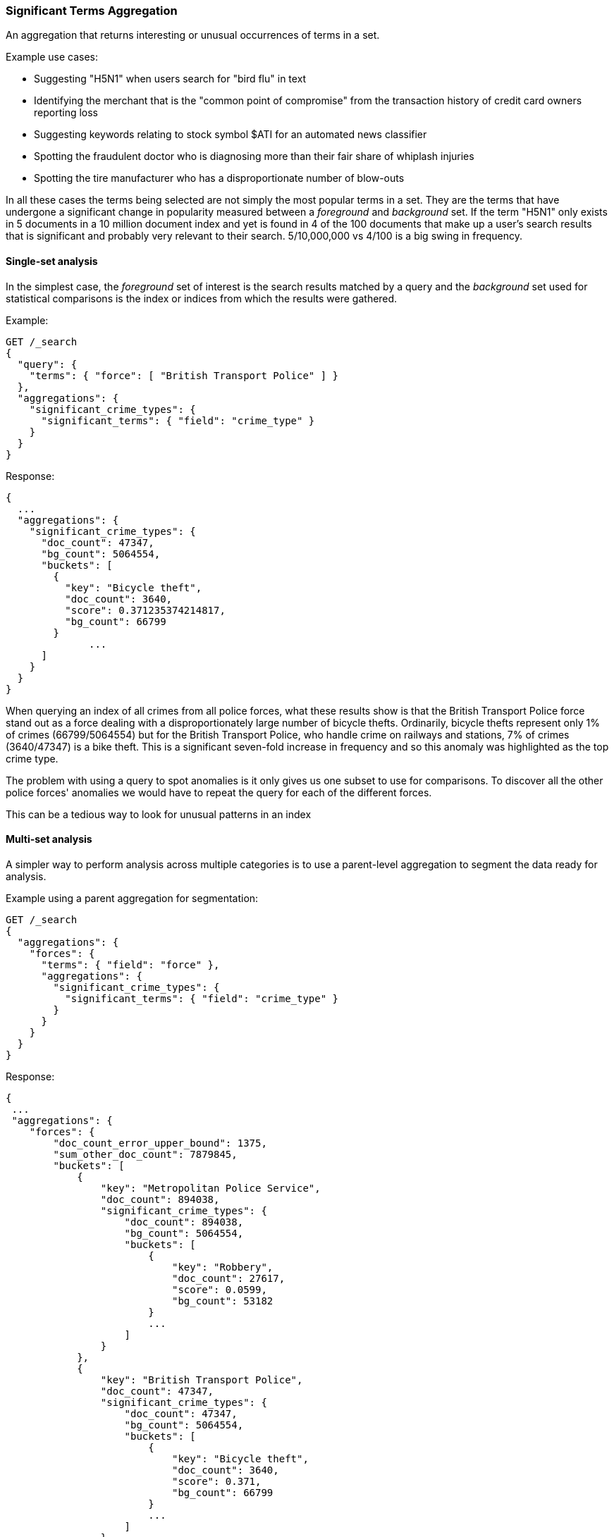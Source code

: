 [[search-aggregations-bucket-significantterms-aggregation]]
=== Significant Terms Aggregation

An aggregation that returns interesting or unusual occurrences of terms in a set.

.Example use cases:
* Suggesting "H5N1" when users search for "bird flu" in text
* Identifying the merchant that is the "common point of compromise" from the transaction history of credit card owners reporting loss
* Suggesting keywords relating to stock symbol $ATI for an automated news classifier
* Spotting the fraudulent doctor who is diagnosing more than their fair share of whiplash injuries
* Spotting the tire manufacturer who has a disproportionate number of blow-outs

In all these cases the terms being selected are not simply the most popular terms in a set.
They are the terms that have undergone a significant change in popularity measured between a _foreground_ and _background_ set.
If the term "H5N1" only exists in 5 documents in a 10 million document index and yet is found in 4 of the 100 documents that make up a user's search results
that is significant and probably very relevant to their search. 5/10,000,000 vs 4/100 is a big swing in frequency.

//////////////////////////

[source,console]
--------------------------------------------------
PUT /reports
{
  "mappings": {
    "properties": {
      "force": {
        "type": "keyword"
      },
      "crime_type": {
        "type": "keyword"
      }
    }
  }
}

POST /reports/_bulk?refresh
{"index":{"_id":0}}
{"force": "British Transport Police", "crime_type": "Bicycle theft"}
{"index":{"_id":1}}
{"force": "British Transport Police", "crime_type": "Bicycle theft"}
{"index":{"_id":2}}
{"force": "British Transport Police", "crime_type": "Bicycle theft"}
{"index":{"_id":3}}
{"force": "British Transport Police", "crime_type": "Robbery"}
{"index":{"_id":4}}
{"force": "Metropolitan Police Service", "crime_type": "Robbery"}
{"index":{"_id":5}}
{"force": "Metropolitan Police Service", "crime_type": "Bicycle theft"}
{"index":{"_id":6}}
{"force": "Metropolitan Police Service", "crime_type": "Robbery"}
{"index":{"_id":7}}
{"force": "Metropolitan Police Service", "crime_type": "Robbery"}

-------------------------------------------------
// TESTSETUP

//////////////////////////

==== Single-set analysis

In the simplest case, the _foreground_ set of interest is the search results matched by a query and the _background_
set used for statistical comparisons is the index or indices from which the results were gathered.

Example:

[source,console]
--------------------------------------------------
GET /_search
{
  "query": {
    "terms": { "force": [ "British Transport Police" ] }
  },
  "aggregations": {
    "significant_crime_types": {
      "significant_terms": { "field": "crime_type" }
    }
  }
}
--------------------------------------------------
// TEST[s/_search/_search\?filter_path=aggregations/]

Response:

[source,console-result]
--------------------------------------------------
{
  ...
  "aggregations": {
    "significant_crime_types": {
      "doc_count": 47347,
      "bg_count": 5064554,
      "buckets": [
        {
          "key": "Bicycle theft",
          "doc_count": 3640,
          "score": 0.371235374214817,
          "bg_count": 66799
        }
              ...
      ]
    }
  }
}
--------------------------------------------------
// TESTRESPONSE[s/\.\.\.//]
// TESTRESPONSE[s/: (0\.)?[0-9]+/: $body.$_path/]

When querying an index of all crimes from all police forces, what these results show is that the British Transport Police force
stand out as a force dealing with a disproportionately large number of bicycle thefts. Ordinarily, bicycle thefts represent only 1% of crimes (66799/5064554)
but for the British Transport Police, who handle crime on railways and stations, 7% of crimes (3640/47347) is
a bike theft. This is a significant seven-fold increase in frequency and so this anomaly was highlighted as the top crime type.

The problem with using a query to spot anomalies is it only gives us one subset to use for comparisons.
To discover all the other police forces' anomalies we would have to repeat the query for each of the different forces.

This can be a tedious way to look for unusual patterns in an index



==== Multi-set analysis
A simpler way to perform analysis across multiple categories is to use a parent-level aggregation to segment the data ready for analysis.


Example using a parent aggregation for segmentation:

[source,console]
--------------------------------------------------
GET /_search
{
  "aggregations": {
    "forces": {
      "terms": { "field": "force" },
      "aggregations": {
        "significant_crime_types": {
          "significant_terms": { "field": "crime_type" }
        }
      }
    }
  }
}
--------------------------------------------------
// TEST[s/_search/_search\?filter_path=aggregations/]

Response:

[source,console-result]
--------------------------------------------------
{
 ...
 "aggregations": {
    "forces": {
        "doc_count_error_upper_bound": 1375,
        "sum_other_doc_count": 7879845,
        "buckets": [
            {
                "key": "Metropolitan Police Service",
                "doc_count": 894038,
                "significant_crime_types": {
                    "doc_count": 894038,
                    "bg_count": 5064554,
                    "buckets": [
                        {
                            "key": "Robbery",
                            "doc_count": 27617,
                            "score": 0.0599,
                            "bg_count": 53182
                        }
                        ...
                    ]
                }
            },
            {
                "key": "British Transport Police",
                "doc_count": 47347,
                "significant_crime_types": {
                    "doc_count": 47347,
                    "bg_count": 5064554,
                    "buckets": [
                        {
                            "key": "Bicycle theft",
                            "doc_count": 3640,
                            "score": 0.371,
                            "bg_count": 66799
                        }
                        ...
                    ]
                }
            }
        ]
    }
  }
}
--------------------------------------------------
// TESTRESPONSE[s/\.\.\.//]
// TESTRESPONSE[s/: (0\.)?[0-9]+/: $body.$_path/]
// TESTRESPONSE[s/: "[^"]*"/: $body.$_path/]

Now we have anomaly detection for each of the police forces using a single request.

We can use other forms of top-level aggregations to segment our data, for example segmenting by geographic
area to identify unusual hot-spots of a particular crime type:

[source,console]
--------------------------------------------------
GET /_search
{
  "aggs": {
    "hotspots": {
      "geohash_grid": {
        "field": "location",
        "precision": 5
      },
      "aggs": {
        "significant_crime_types": {
          "significant_terms": { "field": "crime_type" }
        }
      }
    }
  }
}
--------------------------------------------------

This example uses the `geohash_grid` aggregation to create result buckets that represent geographic areas, and inside each
bucket we can identify anomalous levels of a crime type in these tightly-focused areas e.g.

* Airports exhibit unusual numbers of weapon confiscations
* Universities show uplifts of bicycle thefts

At a higher geohash_grid zoom-level with larger coverage areas we would start to see where an entire police-force may be
tackling an unusual volume of a particular crime type.


Obviously a time-based top-level segmentation would help identify current trends for each point in time
where a simple `terms` aggregation would typically show the very popular "constants" that persist across all time slots.



.How are the scores calculated?
**********************************
The numbers returned for scores are primarily intended for ranking different suggestions sensibly rather than something easily understood by end users. The scores are derived from the doc frequencies in _foreground_ and _background_ sets. In brief, a term is considered significant if there is a noticeable difference in the frequency in which a term appears in the subset and in the background. The way the terms are ranked can be configured, see "Parameters" section.

**********************************


==== Use on free-text fields

The significant_terms aggregation can be used effectively on tokenized free-text fields to suggest:

* keywords for refining end-user searches
* keywords for use in percolator queries

WARNING: Picking a free-text field as the subject of a significant terms analysis can be expensive! It will attempt
to load every unique word into RAM. It is recommended to only use this on smaller indices.

.Use the _"like this but not this"_ pattern
**********************************
You can spot mis-categorized content by first searching a structured field e.g. `category:adultMovie` and use significant_terms on the
free-text "movie_description" field. Take the suggested words (I'll leave them to your imagination) and then search for all movies NOT marked as category:adultMovie but containing these keywords.
You now have a ranked list of badly-categorized movies that you should reclassify or at least remove from the "familyFriendly" category.

The significance score from each term can also provide a useful `boost` setting to sort matches.
Using the `minimum_should_match` setting of the `terms` query with the keywords will help control the balance of precision/recall in the result set i.e
a high setting would have a small number of relevant results packed full of keywords and a setting of "1" would produce a more exhaustive results set with all documents containing _any_ keyword.

**********************************

[TIP]
============
.Show significant_terms in context

Free-text significant_terms are much more easily understood when viewed in context. Take the results of `significant_terms` suggestions from a
free-text field and use them in a `terms` query on the same field with a `highlight` clause to present users with example snippets of documents. When the terms
are presented unstemmed, highlighted, with the right case, in the right order and with some context, their significance/meaning is more readily apparent.
============

==== Custom background sets

Ordinarily, the foreground set of documents is "diffed" against a background set of all the documents in your index.
However, sometimes it may prove useful to use a narrower background set as the basis for comparisons.
For example, a query on documents relating to "Madrid" in an index with content from all over the world might reveal that "Spanish"
was a significant term. This may be true but if you want some more focused terms you could use a `background_filter`
on the term 'spain' to establish a narrower set of documents as context. With this as a background "Spanish" would now
be seen as commonplace and therefore not as significant as words like "capital" that relate more strongly with Madrid.
Note that using a background filter will slow things down - each term's background frequency must now be derived on-the-fly from filtering posting lists rather than reading the index's pre-computed count for a term.

==== Limitations

===== Significant terms must be indexed values
Unlike the terms aggregation it is currently not possible to use script-generated terms for counting purposes.
Because of the way the significant_terms aggregation must consider both _foreground_ and _background_ frequencies
it would be prohibitively expensive to use a script on the entire index to obtain background frequencies for comparisons.
Also DocValues are not supported as sources of term data for similar reasons.

===== No analysis of floating point fields
Floating point fields are currently not supported as the subject of significant_terms analysis.
While integer or long fields can be used to represent concepts like bank account numbers or category numbers which
can be interesting to track, floating point fields are usually used to represent quantities of something.
As such, individual floating point terms are not useful for this form of frequency analysis.

===== Use as a parent aggregation
If there is the equivalent of a `match_all` query or no query criteria providing a subset of the index the significant_terms aggregation should not be used as the
top-most aggregation - in this scenario the _foreground_ set is exactly the same as the _background_ set and
so there is no difference in document frequencies to observe and from which to make sensible suggestions.

Another consideration is that  the significant_terms aggregation produces many candidate results at shard level
that are only later pruned on the reducing node once all statistics from all shards are merged. As a result,
it can be inefficient and costly in terms of RAM to embed large child aggregations under a significant_terms
aggregation that later discards many candidate terms. It is advisable in these cases to perform two searches - the first to provide a rationalized list of
significant_terms and then add this shortlist of terms to a second query to go back and fetch the required child aggregations.

===== Approximate counts
The counts of how many documents contain a term provided in results are based on summing the samples returned from each shard and
as such may be:

* low if certain shards did not provide figures for a given term in their top sample
* high when considering the background frequency as it may count occurrences found in deleted documents

Like most design decisions, this is the basis of a trade-off in which we have chosen to provide fast performance at the cost of some (typically small) inaccuracies.
However, the `size` and `shard size` settings covered in the next section provide tools to help control the accuracy levels.

==== Parameters

===== JLH score
The JLH score can be used as a significance score by adding the parameter

[source,js]
--------------------------------------------------

	 "jlh": {
	 }
--------------------------------------------------
// NOTCONSOLE

The scores are derived from the doc frequencies in _foreground_ and _background_ sets. The _absolute_ change in popularity (foregroundPercent - backgroundPercent) would favor common terms whereas the _relative_ change in popularity (foregroundPercent/ backgroundPercent) would favor rare terms. Rare vs common is essentially a precision vs recall balance and so the absolute and relative changes are multiplied to provide a sweet spot between precision and recall.

===== Mutual information
Mutual information as described in "Information Retrieval", Manning et al., Chapter 13.5.1 can be used as significance score by adding the parameter

[source,js]
--------------------------------------------------

	 "mutual_information": {
	      "include_negatives": true
	 }
--------------------------------------------------
// NOTCONSOLE

Mutual information does not differentiate between terms that are descriptive for the subset or for documents outside the subset. The significant terms therefore can contain terms that appear more or less frequent in the subset than outside the subset. To filter out the terms that appear less often in the subset than in documents outside the subset, `include_negatives` can be set to `false`.

Per default, the assumption is that the documents in the bucket are also contained in the background. If instead you defined a custom background filter that represents a different set of documents that you want to compare to, set

[source,js]
--------------------------------------------------

"background_is_superset": false
--------------------------------------------------
// NOTCONSOLE

===== Chi square
Chi square as described in "Information Retrieval", Manning et al., Chapter 13.5.2 can be used as significance score by adding the parameter

[source,js]
--------------------------------------------------

	 "chi_square": {
	 }
--------------------------------------------------
// NOTCONSOLE
Chi square behaves like mutual information and can be configured with the same parameters `include_negatives` and `background_is_superset`.


===== Google normalized distance
Google normalized distance  as described in "The Google Similarity Distance", Cilibrasi and Vitanyi, 2007 (http://arxiv.org/pdf/cs/0412098v3.pdf) can be used as significance score by adding the parameter

[source,js]
--------------------------------------------------

	 "gnd": {
	 }
--------------------------------------------------
// NOTCONSOLE
`gnd` also accepts the `background_is_superset` parameter.


===== Percentage
A simple calculation of the number of documents in the foreground sample with a term divided by the number of documents in the background with the term.
By default this produces a score greater than zero and less than one.

The benefit of this heuristic is that the scoring logic is simple to explain to anyone familiar with a "per capita" statistic. However, for fields with high cardinality there is a tendency for this heuristic to select the rarest terms such as typos that occur only once because they score 1/1 = 100%.

It would be hard for a seasoned boxer to win a championship if the prize was awarded purely on the basis of percentage of fights won - by these rules a newcomer with only one fight under their belt would be impossible to beat.
Multiple observations are typically required to reinforce a view so it is recommended in these cases to set both `min_doc_count` and `shard_min_doc_count` to a higher value such as 10 in order to filter out the low-frequency terms that otherwise take precedence.

[source,js]
--------------------------------------------------

	 "percentage": {
	 }
--------------------------------------------------
// NOTCONSOLE

===== Which one is best?


Roughly, `mutual_information` prefers high frequent terms even if they occur also frequently in the background. For example, in an analysis of natural language text this might lead to selection of stop words. `mutual_information` is unlikely to select very rare terms like misspellings. `gnd` prefers terms with a high co-occurrence and avoids selection of stopwords. It might be better suited for synonym detection. However, `gnd` has a tendency to select very rare terms that are, for example, a result of misspelling. `chi_square` and `jlh` are somewhat in-between.

It is hard to say which one of the different heuristics will be the best choice as it depends on what the significant terms are used for (see for example [Yang and Pedersen, "A Comparative Study on Feature Selection in Text Categorization", 1997](http://courses.ischool.berkeley.edu/i256/f06/papers/yang97comparative.pdf) for a study on using significant terms for feature selection for text classification).

If none of the above measures suits your usecase than another option is to implement a custom significance measure:

===== Scripted
Customized scores can be implemented via a script:

[source,js]
--------------------------------------------------

	    "script_heuristic": {
              "script": {
	        "lang": "painless",
	        "source": "params._subset_freq/(params._superset_freq - params._subset_freq + 1)"
	      }
            }
--------------------------------------------------
// NOTCONSOLE
Scripts can be inline (as in above example), indexed or stored on disk. For details on the options, see <<modules-scripting, script documentation>>.

Available parameters in the script are

[horizontal]
`_subset_freq`:: Number of documents the term appears in the subset.
`_superset_freq`:: Number of documents the term appears in the superset.
`_subset_size`:: Number of documents in the subset.
`_superset_size`:: Number of documents in the superset.

[[sig-terms-shard-size]]
===== Size & Shard Size

The `size` parameter can be set to define how many term buckets should be returned out of the overall terms list. By
default, the node coordinating the search process will request each shard to provide its own top term buckets
and once all shards respond, it will reduce the results to the final list that will then be returned to the client.
If the number of unique terms is greater than `size`, the returned list can be slightly off and not accurate
(it could be that the term counts are slightly off and it could even be that a term that should have been in the top
size buckets was not returned).

To ensure better accuracy a multiple of the final `size` is used as the number of terms to request from each shard
(`2 * (size * 1.5 + 10)`). To take manual control of this setting the `shard_size` parameter
can be  used to control the volumes of candidate terms produced by each shard.

Low-frequency terms can turn out to be the most interesting ones once all results are combined so the
significant_terms aggregation can produce higher-quality results when the `shard_size` parameter is set to
values significantly higher than the `size` setting. This ensures that a bigger volume of promising candidate terms are given
a consolidated review by the reducing node before the final selection. Obviously large candidate term lists
will cause extra network traffic and RAM usage so this is  quality/cost trade off that needs to be balanced.  If `shard_size` is set to -1 (the default) then `shard_size` will be automatically estimated based on the number of shards and the `size` parameter.


NOTE:   `shard_size` cannot be smaller than `size` (as it doesn't make much sense). When it is, Elasticsearch will
        override it and reset it to be equal to `size`.

===== Minimum document count

It is possible to only return terms that match more than a configured number of hits using the `min_doc_count` option:

[source,console]
--------------------------------------------------
GET /_search
{
  "aggs": {
    "tags": {
      "significant_terms": {
        "field": "tag",
        "min_doc_count": 10
      }
    }
  }
}
--------------------------------------------------

The above aggregation would only return tags which have been found in 10 hits or more. Default value is `3`.




Terms that score highly will be collected on a shard level and merged with the terms collected from other shards in a second step. However, the shard does not have the information about the global term frequencies available. The decision if a term is added to a candidate list depends only on the score computed on the shard using local shard frequencies, not the global frequencies of the word. The `min_doc_count` criterion is only applied after merging local terms statistics of all shards. In a way the decision to add the term as a candidate is made without being very _certain_ about if the term will actually reach the required `min_doc_count`. This might cause many (globally) high frequent terms to be missing in the final result if low frequent but high scoring terms populated the candidate lists. To avoid this, the `shard_size` parameter can be increased to allow more candidate terms on the shards. However, this increases memory consumption and network traffic.

`shard_min_doc_count` parameter

The parameter `shard_min_doc_count` regulates the _certainty_ a shard has if the term should actually be added to the candidate list or not with respect to the `min_doc_count`. Terms will only be considered if their local shard frequency within the set is higher than the `shard_min_doc_count`. If your dictionary contains many low frequent words and you are not interested in these (for example misspellings), then you can set the `shard_min_doc_count` parameter to filter out candidate terms on a shard level that will with a reasonable certainty not reach the required `min_doc_count` even after merging the local frequencies. `shard_min_doc_count` is set to `1` per default and has no effect unless you explicitly set it.




WARNING: Setting `min_doc_count` to `1` is generally not advised as it tends to return terms that
         are typos or other bizarre curiosities. Finding more than one instance of a term helps
         reinforce that, while still rare, the term was not the result of a one-off accident. The
         default value of 3 is used to provide a minimum weight-of-evidence.
         Setting `shard_min_doc_count` too high will cause significant candidate terms to be filtered out on a shard level. This value should be set much lower than `min_doc_count/#shards`.



===== Custom background context

The default source of statistical information for background term frequencies is the entire index and this
scope can be narrowed through the use of a `background_filter` to focus in on significant terms within a narrower
context:

[source,console]
--------------------------------------------------
GET /_search
{
  "query": {
    "match": {
      "city": "madrid"
    }
  },
  "aggs": {
    "tags": {
      "significant_terms": {
        "field": "tag",
        "background_filter": {
          "term": { "text": "spain" }
        }
      }
    }
  }
}
--------------------------------------------------

The above filter would help focus in on terms that were peculiar to the city of Madrid rather than revealing
terms like "Spanish" that are unusual in the full index's worldwide context but commonplace in the subset of documents containing the
word "Spain".

WARNING: Use of background filters will slow the query as each term's postings must be filtered to determine a frequency


===== Filtering Values

It is possible (although rarely required) to filter the values for which buckets will be created. This can be done using the `include` and
`exclude` parameters which are based on a regular expression string or arrays of exact terms. This functionality mirrors the features
described in the <<search-aggregations-bucket-terms-aggregation,terms aggregation>> documentation.

==== Collect mode

To avoid memory issues, the `significant_terms` aggregation always computes child aggregations in `breadth_first` mode.
A description of the different collection modes can be found in the
<<search-aggregations-bucket-terms-aggregation-collect, terms aggregation>> documentation.

==== Execution hint

There are different mechanisms by which terms aggregations can be executed:

 - by using field values directly in order to aggregate data per-bucket (`map`)
 - by using global ordinals of the field and allocating one bucket per global ordinal (`global_ordinals`)

Elasticsearch tries to have sensible defaults so this is something that generally doesn't need to be configured.

`global_ordinals` is the default option for `keyword` field, it uses global ordinals to allocates buckets dynamically
so memory usage is linear to the number of values of the documents that are part of the aggregation scope.

`map` should only be considered when very few documents match a query. Otherwise the ordinals-based execution mode
is significantly faster. By default, `map` is only used when running an aggregation on scripts, since they don't have
ordinals.


[source,console]
--------------------------------------------------
GET /_search
{
  "aggs": {
    "tags": {
      "significant_terms": {
        "field": "tags",
        "execution_hint": "map" <1>
      }
    }
  }
}
--------------------------------------------------

<1> the possible values are `map`, `global_ordinals`

Please note that Elasticsearch will ignore this execution hint if it is not applicable.
